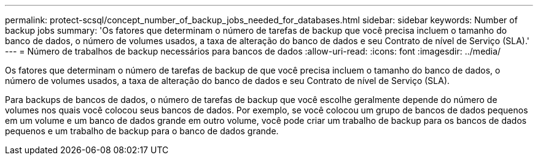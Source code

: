---
permalink: protect-scsql/concept_number_of_backup_jobs_needed_for_databases.html 
sidebar: sidebar 
keywords: Number of backup jobs 
summary: 'Os fatores que determinam o número de tarefas de backup que você precisa incluem o tamanho do banco de dados, o número de volumes usados, a taxa de alteração do banco de dados e seu Contrato de nível de Serviço (SLA).' 
---
= Número de trabalhos de backup necessários para bancos de dados
:allow-uri-read: 
:icons: font
:imagesdir: ../media/


[role="lead"]
Os fatores que determinam o número de tarefas de backup de que você precisa incluem o tamanho do banco de dados, o número de volumes usados, a taxa de alteração do banco de dados e seu Contrato de nível de Serviço (SLA).

Para backups de bancos de dados, o número de tarefas de backup que você escolhe geralmente depende do número de volumes nos quais você colocou seus bancos de dados. Por exemplo, se você colocou um grupo de bancos de dados pequenos em um volume e um banco de dados grande em outro volume, você pode criar um trabalho de backup para os bancos de dados pequenos e um trabalho de backup para o banco de dados grande.
